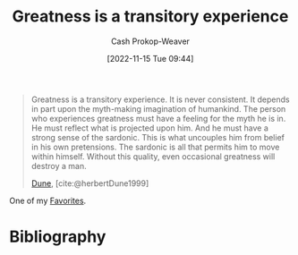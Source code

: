 :PROPERTIES:
:ID:       58146c27-37cf-4270-bb24-ab1f6bed8e9f
:LAST_MODIFIED: [2024-01-23 Tue 06:44]
:END:
#+title: Greatness is a transitory experience
#+hugo_custom_front_matter: :slug "58146c27-37cf-4270-bb24-ab1f6bed8e9f"
#+author: Cash Prokop-Weaver
#+date: [2022-11-15 Tue 09:44]
#+filetags: :hastodo:quote:

#+begin_quote
Greatness is a transitory experience. It is never consistent. It depends in part upon the myth-making imagination of humankind. The person who experiences greatness must have a feeling for the myth he is in. He must reflect what is projected upon him. And he must have a strong sense of the sardonic. This is what uncouples him from belief in his own pretensions. The sardonic is all that permits him to move within himself. Without this quality, even occasional greatness will destroy a man.

[[id:68077361-66a6-4abe-b00f-dfb3d83630f2][Dune]], [cite:@herbertDune1999]
#+end_quote

One of my [[id:2a586a0e-eddc-4903-9c90-7e3a91e3204c][Favorites]].

* Flashcards :noexport:
** Cloze :fc:
:PROPERTIES:
:CREATED: [2023-01-08 Sun 20:03]
:FC_CREATED: 2023-01-09T04:04:06Z
:FC_TYPE:  cloze
:ID:       4a9c466e-bf2d-4fa9-8baf-c72fdcfda217
:FC_CLOZE_MAX: 0
:FC_CLOZE_TYPE: deletion
:END:
:REVIEW_DATA:
| position | ease | box | interval | due                  |
|----------+------+-----+----------+----------------------|
|        0 | 1.75 |   9 |   273.12 | 2024-09-02T18:00:19Z |
:END:

Greatness is {{a transitory experience}{short}@0}.

*** Source
[cite:@herbertDune1999]
** Cloze :fc:
:PROPERTIES:
:CREATED: [2023-01-08 Sun 20:04]
:FC_CREATED: 2023-01-09T04:05:23Z
:FC_TYPE:  cloze
:FC_CLOZE_MAX: 0
:FC_CLOZE_TYPE: deletion
:ID:       31b15075-225b-45bd-b21b-e20884b3cde4
:END:
:REVIEW_DATA:
| position | ease | box | interval | due                  |
|----------+------+-----+----------+----------------------|
|        0 | 2.20 |   8 |   329.36 | 2024-09-10T16:53:51Z |
:END:

The person who experiences greatness must {{have a feeling for the myth they are in}{short}@0}.

*** Source
[cite:@herbertDune1999]
** Cloze :fc:
:PROPERTIES:
:CREATED: [2023-01-08 Sun 20:04]
:FC_CREATED: 2023-01-09T04:05:23Z
:FC_TYPE:  cloze
:ID:       a722dd34-48c1-49e2-9323-d82530a12560
:FC_CLOZE_MAX: 0
:FC_BLOCKED_BY: 4a9c466e-bf2d-4fa9-8baf-c72fdcfda217,31b15075-225b-45bd-b21b-e20884b3cde4
:FC_CLOZE_TYPE: deletion
:END:
:REVIEW_DATA:
| position | ease | box | interval | due                  |
|----------+------+-----+----------+----------------------|
|        0 | 1.60 |   9 |   117.10 | 2024-05-19T17:13:03Z |
:END:

{{The person who experiences greatness must have a feeling for the myth they are in. They must reflect what is projected upon them. And they must have a strong sense of the sardonic}{greatness (full); Dune}@0}.

*** Source
[cite:@herbertDune1999]
** TODO [#2] Describe :fc:suspended:
:PROPERTIES:
:CREATED: [2023-02-18 Sat 10:32]
:FC_CREATED: 2023-02-18T18:33:17Z
:FC_TYPE:  double
:ID:       734f6db5-c608-49bb-b344-44f286887109
:END:
:REVIEW_DATA:
| position | ease | box | interval | due                  |
|----------+------+-----+----------+----------------------|
| front    |  2.5 |  -1 |        0 | 2023-02-18T18:33:17Z |
| back     |  2.5 |  -1 |        0 | 2023-02-18T18:33:17Z |
:END:

#+begin_quote
Greatness is a transitory experience. It is never consistent. It depends in part upon the myth-making imagination of humankind. The person who experiences greatness must have a feeling for the myth he is in. He must reflect what is projected upon him. And he must have a strong sense of the sardonic. This is what uncouples him from belief in his own pretensions. The sardonic is all that permits him to move within himself. Without this quality, even occasional greatness will destroy a man.
#+end_quote

*** TODO [#2] Back
*** Source
[cite:@herbertDune1999]
* Bibliography
#+print_bibliography:

